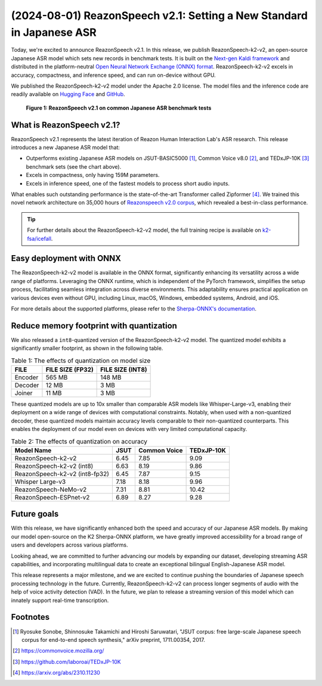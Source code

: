 ======================================================================
(2024-08-01) ReazonSpeech v2.1: Setting a New Standard in Japanese ASR
======================================================================

Today, we're excited to announce ReazonSpeech v2.1. In this release, we
publish ReazonSpeech-k2-v2, an open-source Japanese ASR model which sets
new records in benchmark tests. It is built on the
`Next-gen Kaldi framework <https://k2-fsa.org/>`_ and distributed in
the platform-neutral
`Open Neural Network Exchange (ONNX) format <https://github.com/onnx/onnx>`_.
ReazonSpeech-k2-v2 excels in accuracy, compactness, and inference speed,
and can run on-device without GPU.

We published the ReazonSpeech-k2-v2 model under the Apache 2.0 license. The
model files and the inference code are readily available on
`Hugging Face <https://huggingface.co/reazon-research/reazonspeech-k2-v2>`_
and
`GitHub <https://github.com/reazon-research/ReazonSpeech>`_.

.. figure:: ../_static/blog/2024-08-01-ReazonSpeech/cer.png

   **Figure 1: ReazonSpeech v2.1 on common Japanese ASR benchmark tests**

What is ReazonSpeech v2.1?
==========================

ReazonSpeech v2.1 represents the latest iteration of Reazon Human Interaction
Lab's ASR research. This release introduces a new Japanese ASR model that:

* Outperforms existing Japanese ASR models on JSUT-BASIC5000 [#jsut-basic5000]_,
  Common Voice v8.0 [#cv]_, and TEDxJP-10K [#tedx]_ benchmark sets (see the
  chart above).

* Excels in compactness, only having 159M parameters.

* Excels in inference speed, one of the fastest models to process short audio inputs.

What enables such outstanding performance is the state-of-the-art Transformer
called Zipformer [#zipformer]_. We trained this novel network architecture on
35,000 hours of `Reazonspeech v2.0 corpus
<https://huggingface.co/datasets/reazon-research/reazonspeech>`_,
which revealed a best-in-class performance.

.. tip::

   For further details about the ReazonSpeech-k2-v2 model, the full training
   recipe is available on `k2-fsa/icefall <https://github.com/k2-fsa/icefall/tree/master/egs/reazonspeech/ASR>`_.

Easy deployment with ONNX
=========================

The ReazonSpeech-k2-v2 model is available in the ONNX format, significantly
enhancing its versatility across a wide range of platforms. Leveraging the ONNX
runtime, which is independent of the PyTorch framework, simplifies the setup
process, facilitating seamless integration across diverse environments. This
adaptability ensures practical application on various devices even without GPU,
including Linux, macOS, Windows, embedded systems, Android, and iOS.

For more details about the supported platforms, please refer to the
`Sherpa-ONNX's documentation <https://k2-fsa.github.io/sherpa/onnx/index.html>`_.

Reduce memory footprint with quantization
=========================================

We also released a ``int8``-quantized version of the ReazonSpeech-k2-v2 model.
The quantized model exhibits a significantly smaller footprint, as shown
in the following table.

.. table:: Table 1: The effects of quantization on model size

   ============ ================ ================
   FILE         FILE SIZE (FP32) FILE SIZE (INT8)
   ============ ================ ================
   Encoder      565 MB           148 MB
   Decoder       12 MB             3 MB
   Joiner        11 MB             3 MB
   ============ ================ ================

These quantized models are up to 10x smaller than comparable ASR models like
Whisper-Large-v3, enabling their deployment on a wide range of devices with
computational constraints. Notably, when used with a non-quantized decoder,
these quantized models maintain accuracy levels comparable to their
non-quantized counterparts. This enables the deployment of our model even on
devices with very limited computational capacity.

.. table:: Table 2: The effects of quantization on accuracy

   ============================== ======= ============ ==========
   Model Name                      JSUT   Common Voice TEDxJP-10K
   ============================== ======= ============ ==========
   ReazonSpeech-k2-v2               6.45     7.85        9.09
   ReazonSpeech-k2-v2 (int8)        6.63     8.19        9.86
   ReazonSpeech-k2-v2 (int8-fp32)   6.45     7.87        9.15
   Whisper Large-v3                 7.18     8.18        9.96
   ReazonSpeech-NeMo-v2             7.31     8.81       10.42
   ReazonSpeech-ESPnet-v2           6.89     8.27        9.28
   ============================== ======= ============ ==========

Future goals
============

With this release, we have significantly enhanced both the speed and accuracy
of our Japanese ASR models. By making our model open-source on the K2
Sherpa-ONNX platform, we have greatly improved accessibility for a broad range
of users and developers across various platforms.

Looking ahead, we are committed to further advancing our models by expanding
our dataset, developing streaming ASR capabilities, and incorporating
multilingual data to create an exceptional bilingual English-Japanese ASR
model.

This release represents a major milestone, and we are excited to continue
pushing the boundaries of Japanese speech processing technology in the future.
Currently, ReazonSpeech-k2-v2 can process longer segments of audio with the
help of voice activity detection (VAD). In the future, we plan to release a
streaming version of this model which can innately support real-time
transcription.

Footnotes
=========

.. [#jsut-basic5000] Ryosuke Sonobe, Shinnosuke Takamichi and Hiroshi Saruwatari,  "JSUT corpus: free large-scale Japanese speech corpus for end-to-end speech synthesis," arXiv preprint, 1711.00354, 2017.
.. [#cv] https://commonvoice.mozilla.org/
.. [#tedx] https://github.com/laboroai/TEDxJP-10K
.. [#zipformer] https://arxiv.org/abs/2310.11230
